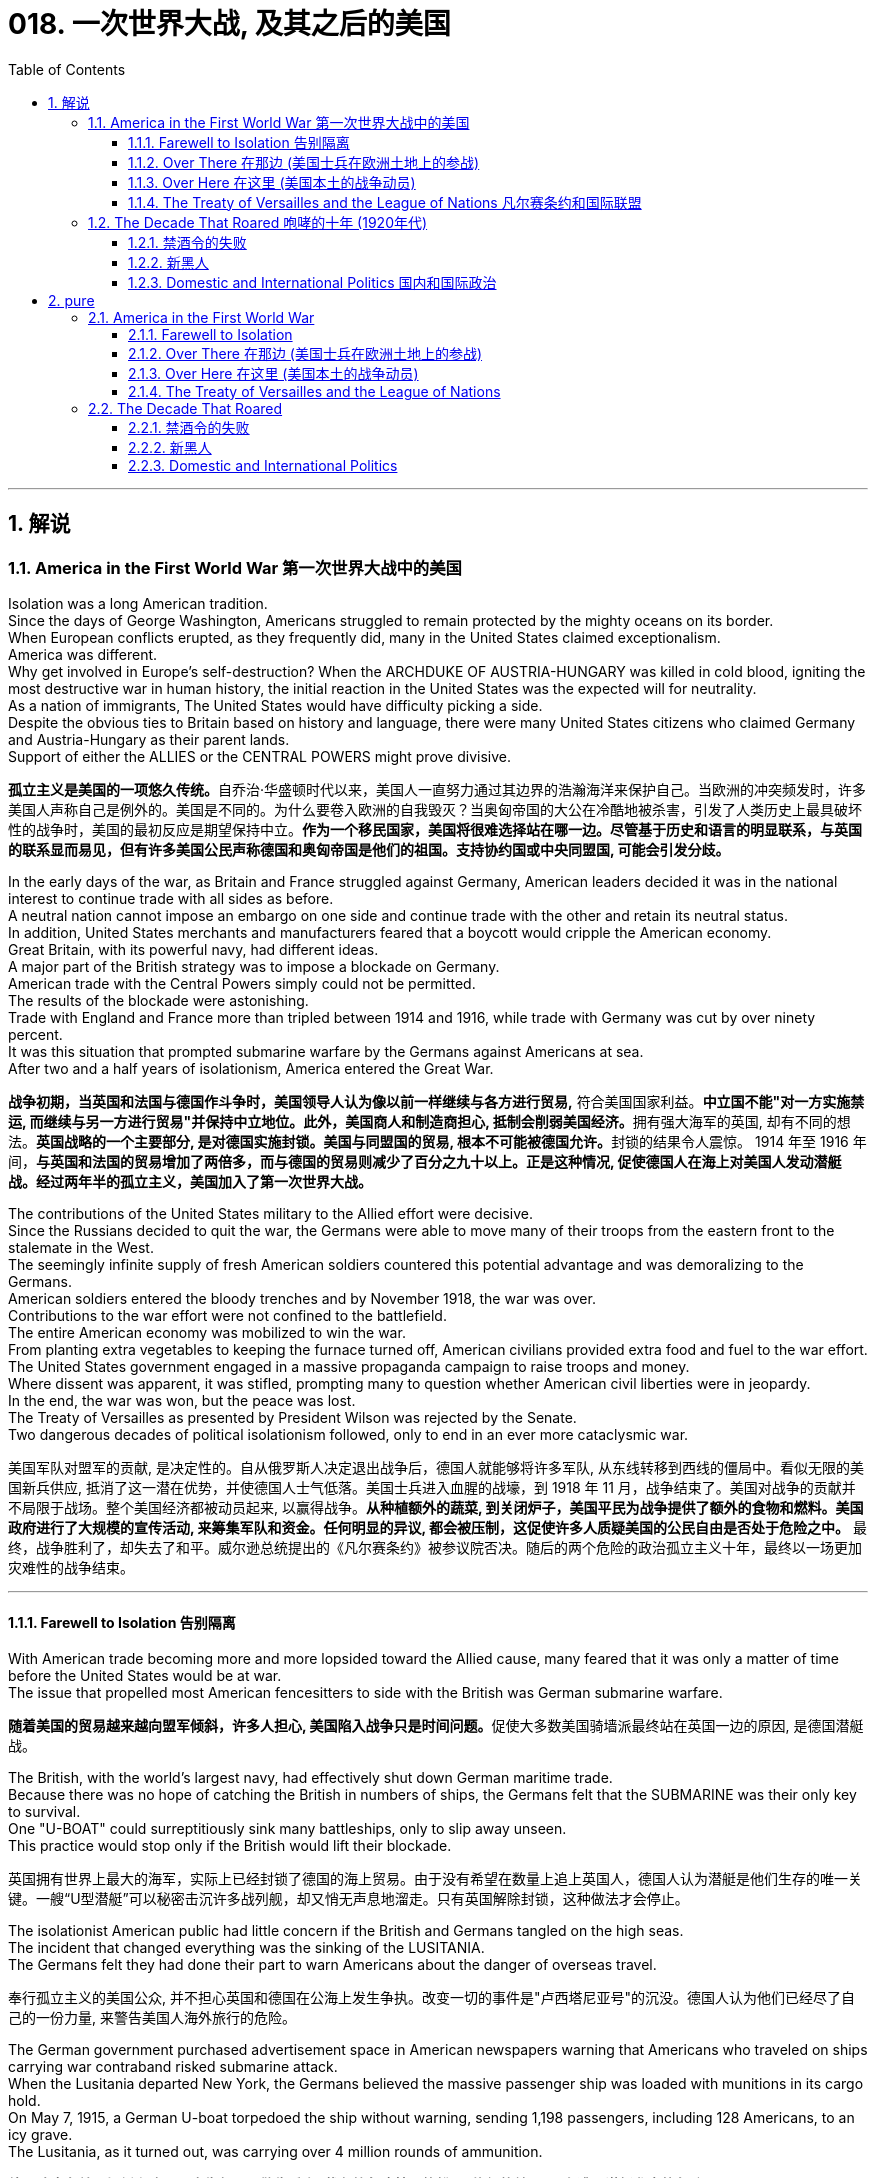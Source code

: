 
= 018. 一次世界大战, 及其之后的美国
:toc: left
:toclevels: 3
:sectnums:
:stylesheet: myAdocCss.css

'''

== 解说

=== America in the First World War 第一次世界大战中的美国


Isolation was a long American tradition. +
Since the days of George Washington, Americans struggled to remain protected by the mighty oceans on its border. +
When European conflicts erupted, as they frequently did, many in the United States claimed exceptionalism. +
America was different. +
Why get involved in Europe's self-destruction? When the ARCHDUKE OF AUSTRIA-HUNGARY was killed in cold blood, igniting the most destructive war in human history, the initial reaction in the United States was the expected will for neutrality. +
As a nation of immigrants, The United States would have difficulty picking a side. +
Despite the obvious ties to Britain based on history and language, there were many United States citizens who claimed Germany and Austria-Hungary as their parent lands. +
Support of either the ALLIES or the CENTRAL POWERS might prove divisive.

[.my2]
**孤立主义是美国的一项悠久传统。**自乔治·华盛顿时代以来，美国人一直努力通过其边界的浩瀚海洋来保护自己。当欧洲的冲突频发时，许多美国人声称自己是例外的。美国是不同的。为什么要卷入欧洲的自我毁灭？当奥匈帝国的大公在冷酷地被杀害，引发了人类历史上最具破坏性的战争时，美国的最初反应是期望保持中立。**作为一个移民国家，美国将很难选择站在哪一边。尽管基于历史和语言的明显联系，与英国的联系显而易见，但有许多美国公民声称德国和奥匈帝国是他们的祖国。支持协约国或中央同盟国, 可能会引发分歧。**

In the early days of the war, as Britain and France struggled against Germany, American leaders decided it was in the national interest to continue trade with all sides as before. +
A neutral nation cannot impose an embargo on one side and continue trade with the other and retain its neutral status. +
In addition, United States merchants and manufacturers feared that a boycott would cripple the American economy. +
Great Britain, with its powerful navy, had different ideas. +
A major part of the British strategy was to impose a blockade on Germany. +
American trade with the Central Powers simply could not be permitted. +
The results of the blockade were astonishing. +
Trade with England and France more than tripled between 1914 and 1916, while trade with Germany was cut by over ninety percent. +
It was this situation that prompted submarine warfare by the Germans against Americans at sea. +
After two and a half years of isolationism, America entered the Great War.

[.my2]
*战争初期，当英国和法国与德国作斗争时，美国领导人认为像以前一样继续与各方进行贸易,* 符合美国国家利益。**中立国​​不能"对一方实施禁运, 而继续与另一方进行贸易"并保持中立地位。此外，美国商人和制造商担心, 抵制会削弱美国经济。**拥有强大海军的英国, 却有不同的想法。**英国战略的一个主要部分, 是对德国实施封锁。****美国与同盟国的贸易, 根本不可能被德国允许。**封锁的结果令人震惊。 1914 年至 1916 年间，*与英国和法国的贸易增加了两倍多，而与德国的贸易则减少了百分之九十以上。正是这种情况, 促使德国人在海上对美国人发动潜艇战。经过两年半的孤立主义，美国加入了第一次世界大战。*


The contributions of the United States military to the Allied effort were decisive. +
Since the Russians decided to quit the war, the Germans were able to move many of their troops from the eastern front to the stalemate in the West. +
The seemingly infinite supply of fresh American soldiers countered this potential advantage and was demoralizing to the Germans. +
American soldiers entered the bloody trenches and by November 1918, the war was over. +
Contributions to the war effort were not confined to the battlefield. +
The entire American economy was mobilized to win the war. +
From planting extra vegetables to keeping the furnace turned off, American civilians provided extra food and fuel to the war effort. +
The United States government engaged in a massive propaganda campaign to raise troops and money. +
Where dissent was apparent, it was stifled, prompting many to question whether American civil liberties were in jeopardy. +
In the end, the war was won, but the peace was lost. +
The Treaty of Versailles as presented by President Wilson was rejected by the Senate. +
Two dangerous decades of political isolationism followed, only to end in an ever more cataclysmic war.

[.my2]
美国军队对盟军的贡献, 是决定性的。自从俄罗斯人决定退出战争后，德国人就能够将许多军队, 从东线转移到西线的僵局中。看似无限的美国新兵供应, 抵消了这一潜在优势，并使德国人士气低落。美国士兵进入血腥的战壕，到 1918 年 11 月，战争结束了。美国对战争的贡献并不局限于战场。整个美国经济都被动员起来, 以赢得战争。**从种植额外的蔬菜, 到关闭炉子，美国平民为战争提供了额外的食物和燃料。美国政府进行了大规模的宣传活动, 来筹集军队和资金。任何明显的异议, 都会被压制，这促使许多人质疑美国的公民自由是否处于危险之中。**  最终，战争胜利了，却失去了和平。威尔逊总统提出的《凡尔赛条约》被参议院否决。随后的两个危险的政治孤立主义十年，最终以一场更加灾难性的战争结束。


'''

==== Farewell to Isolation 告别隔离



With American trade becoming more and more lopsided toward the Allied cause, many feared that it was only a matter of time before the United States would be at war. +
The issue that propelled most American fencesitters to side with the British was German submarine warfare.

[.my2]
**随着美国的贸易越来越向盟军倾斜，许多人担心, 美国陷入战争只是时间问题。**促使大多数美国骑墙派最终站在英国一边的原因, 是德国潜艇战。

The British, with the world's largest navy, had effectively shut down German maritime trade. +
Because there was no hope of catching the British in numbers of ships, the Germans felt that the SUBMARINE was their only key to survival. +
One "U-BOAT" could surreptitiously sink many battleships, only to slip away unseen. +
This practice would stop only if the British would lift their blockade.

[.my2]
英国拥有世界上最大的海军，实际上已经封锁了德国的海上贸易。由于没有希望在数量上追上英国人，德国人认为潜艇是他们生存的唯一关键。一艘“U型潜艇”可以秘密击沉许多战列舰，却又悄无声息地溜走。只有英国解除封锁，这种做法才会停止。



The isolationist American public had little concern if the British and Germans tangled on the high seas. +
The incident that changed everything was the sinking of the LUSITANIA. +
The Germans felt they had done their part to warn Americans about the danger of overseas travel.

[.my2]
奉行孤立主义的美国公众, 并不担心英国和德国在公海上发生争执。改变一切的事件是"卢西塔尼亚号"的沉没。德国人认为他们已经尽了自己的一份力量, 来警告美国人海外旅行的危险。

The German government purchased advertisement space in American newspapers warning that Americans who traveled on ships carrying war contraband risked submarine attack. +
When the Lusitania departed New York, the Germans believed the massive passenger ship was loaded with munitions in its cargo hold. +
On May 7, 1915, a German U-boat torpedoed the ship without warning, sending 1,198 passengers, including 128 Americans, to an icy grave. +
The Lusitania, as it turned out, was carrying over 4 million rounds of ammunition.

[.my2]
**德国政府在美国报纸上购买了广告版面，警告乘坐"载有战争违禁品的船只"旅行的美国人, 有遭到潜艇袭击的危险。**当卢西塔尼亚号离开纽约时，德国人认为, 这艘巨大的客轮的货舱里装满了弹药。1915年5月7日，一艘德国潜艇在没有任何警告的情况下, 用鱼雷击沉了这艘船，导致1198名乘客(包括128名美国人)葬身冰冷的坟墓。事实证明，卢西塔尼亚号载有400多万发子弹。


The sinking of the British ship RMS Lusitania in 1915, helped move American public opinion away from neutrality. +
Nearly 1200 civilians lost their lives in the German torpedo attack, 10% of them American

[.my2]
1915 年英国皇家邮轮卢西塔尼亚号沉没，使美国公众舆论不再保持中立。近1200名平民在德国鱼雷袭击中丧生，其中10%是美国人

President Wilson was enraged. +
The British were breaking the rules, but the Germans were causing deaths.

[.my2]
威尔逊总统被激怒了。英国人违反了规则，但德国人却造成了死亡。

Wilson's Secretary of State, William Jennings Bryan, recommended a ban on American travel on any ships of nations at war. +
Wilson preferred a tougher line against the German Kaiser. +
He demanded an immediate end to submarine warfare, prompting Bryan to resign in protest. +
The Germans began a 2-year practice of pledging to cease submarine attacks, reneging on that pledge, and issuing it again under U.S. +
protest.

[.my2]
威尔逊的国务卿威廉·詹宁斯·布莱恩, 建议禁止美国乘坐任何交战国家的船只。威尔逊更倾向于对德国皇帝采取更强硬的路线。他要求立即停止潜艇战，促使布莱恩辞职以示抗议。德国人开始了为期两年的承诺停止潜艇攻击的做法，后来又违背了这一承诺，并在美国的抗议下再次发出这一承诺。

Wilson had other reasons for leaning toward the Allied side. +
He greatly admired the British government, and democracy in any form was preferable to German authoritarianism. +
The historical ties with Britain seemed to draw the United States closer to that side.

[.my2]
威尔逊选择倾向于盟军, 还有其他的原因。他非常钦佩英国政府，任何形式的"民主", 都比德国的"威权主义"更可取。与英国的历史联系, 似乎使美国更接近英国。

Many Americans felt a debt to France for their help in the American Revolution. +
Several hundred volunteers, appropriately named the LAFAYETTE ESCADRILLES, already volunteered to fight with the French in 1916. +
In November of that year, Wilson campaigned for re-election with a peace platform. +
"He kept us out of war," read his campaign signs, and Americans narrowly returned him to the White House. +
But peace was not to be.

[.my2]
许多美国人感到欠法国对美国革命的帮助。 1916 年，数百名志愿者（被恰当地称为“拉斐特救兵团”）自愿加入法国人的战斗。当年 11 月，威尔逊以和平纲领竞选连任。他的竞选标语上写着“他让我们远离战争”，美国人险些让他重返白宫。但和平并没有实现。



In February 1917, citing the unbalanced U.S. +
trade with the Allies, Germany announced a policy of unrestricted submarine warfare. +
All vessels spotted in the war zone would be sunk immediately and without warning. +
Wilson responded by severing diplomatic relations with the German government.

[.my2]
1917年2月，德国以"美国与盟国的贸易不平衡"为由，宣布了无限制"潜艇战"政策。所有在战区发现的船只, 都将在没有任何警告的情况下, 立即被击沉。威尔逊的回应是, 断绝与德国政府的外交关系。

Later that month, British intelligence intercepted the notorious ZIMMERMANN TELEGRAM. +
The German foreign minister sent a message courting support from Mexico in the event the United States should enter the war. +
Zimmermann promised Mexico a return of Texas, New Mexico, and Arizona — territories it had lost in 1848.

[.my2]
当月晚些时候，英国情报部门截获了臭名昭著的"齐默曼电报"。德国外交部长发出信息，寻求墨西哥在美国参战时提供支持。齐默尔曼向墨西哥承诺, 归还德克萨斯州、新墨西哥州, 和亚利桑那州 ——墨西哥在 1848 年失去的领土。


[.my1]
.案例
====
.齐默尔曼电报
德国建议, 墨西哥可以与德国结成对抗美国的军事联盟. +
内容是:

- 我们计划于2月1日开始实施"无限制潜艇战"(不予以警告, 就攻击商船)。与此同时，我们将竭力使美国保持中立。
- 如计划失败，我们建议在下列基础上同墨西哥结盟：我们将会向贵国提供大量资金援助：**墨西哥也会重新收复在新墨西哥州、得克萨斯州，和亚利桑那州失去的国土。**建议书的细节将由你们草拟。
- 请务必于得知将会与美国开战时（把此计划）以最高机密告知贵国总统，并鼓励他邀请日本立刻参与此计划；同时为我们与日本的谈判进行斡旋。
- 请转告贵总统，我们强大的潜水艇队的参与, 将可能逼使英国在几个月内求和。

最后，墨国认为联盟计划不可行。因为：

- 试图收复失去的国土, 一定会令墨国与军事上更加强大的美国开战。
- *无论德国是否真的会有那么慷慨，它的财政支持仍然将会几乎一文不值，因为墨国没有可能使用那些财政支持, 去获取武器和其它军事装备。美国拥有全美洲唯一具有规模的武器制造商，而且英国皇家海军, 长期控制跨大西洋航线，令德国无从提供些足供墨国收复失土的武器和军事设备。*
- 即使墨国成功收复失地，容纳或安抚当地的英语人口, 将会是一个严苛且困难的考验。

齐默尔曼电报的曝光, 促使同年4月6日美国向德国的宣战。

image:/img/081.jpg[,30%]

====


War Declared on Germany

[.my2]
对德国宣战

A tempest of outrage followed. +
More and more Americans began to label Germany as the true villain in the war. +
When German subs sank several American commercial ships in March, Wilson had an even stronger hand to play. +
On April 2, 1917, he addressed the Congress, citing a long list of grievances against Germany. +
Four days later, by a wide margin in each house, Congress declared war on Germany, and the U.S. +
was plunged into the bloodiest battle in history.

[.my2]
随之而来的是一阵愤怒的暴风雨。越来越多的美国人开始将德国视为战争中真正的恶棍。当德国潜艇三月份击沉几艘美国商船时，威尔逊的表现更加出色。 1917 年 4 月 2 日，他在国会发表讲话，列举了一长串对德国的不满。四天后，国会以参众两院的巨大优势对德国宣战，美国陷入了历史上最血腥的战斗。

Still, the debate lived on. +
Two Senators and fifty Representatives voted against the war resolution, including the first female ever to sit in Congress, JEANNETTE RANKIN of Montana. +
Although a clear majority of Americans now supported the war effort, there were large segments of the populace who still needed convincing.

[.my2]
尽管如此，争论仍在继续。两名参议员和五十名众议员投票反对这项战争决议，其中包括第一位进入国会的女性蒙大拿州的珍妮特·兰金。尽管现在绝大多数美国人支持战争努力，但仍有很大一部分民众需要说服。

'''

==== Over There 在那边 (美国士兵在欧洲土地上的参战)


United States Army

[.my2]
美国陆军


The United States was developing a nasty pattern of entering major conflicts woefully unprepared.

[.my2]
美国正在形成一种"在毫无准备的情况下, 卷入重大冲突"的恶劣模式。

When Congress declared war in April 1917, the army had enough bullets for only two days of fighting. +
The army was small in numbers at only 200,000 soldiers. +
Two-fifths of these men were members of the NATIONAL GUARD, which had only recently been federalized. +
The type of warfare currently plaguing Europe was unlike any the world had ever seen.

[.my2]
1917 年 4 月国会宣战时，军队的子弹只够打两天的仗。军队人数很少，只有二十万士兵。其中五分之二的人是国民警卫队的成员，该部队最近才被联邦化。目前困扰欧洲的战争类型, 是世界上前所未见的。

The Western front, which ran through Belgium and France, was a virtual stalemate since the early years of the war. +
A system of trenches had been dug by each side. +
Machine-gun nests, barbed wire, and mines blocked the opposing side from capturing the enemy trench. +
Artillery shells, mortars, flamethrowers, and poison gas were employed to no avail.

[.my2]
自战争初期以来，横跨比利时和法国的西线, 几乎陷入僵局。双方都挖了一系列战壕。机枪掩体、铁丝网和地雷, 阻止了对方占领敌方战壕。使用炮弹、迫击炮、火焰喷射器和毒气, 都无济于事。

The defensive technology was simply better than the offensive technology. +
Even if an enemy trench was captured, the enemy would simply retreat into another dug fifty yards behind. +
Each side would repeatedly send their soldiers "over the top" of the trenches into the no man's land of almost certain death with very little territorial gain. +
Now young American men would be sent to these killing fields.

[.my2]
"防守技术"简直比"进攻技术"要好。即使敌人占领了一条战壕，敌人也会简单地撤退到"后面五十码处挖的另一条战壕"中。双方都会反复派遣士兵“越过战壕”, 进入几乎必死无疑的无人区，而几乎没有获得任何领土。现在，年轻的美国男子, 将被送往这些杀戮场。


The first problem was raising the necessary number of troops. +
Recruitment was of course the preferred method, but the needed numbers could not be reached simply with volunteers. +
Conscription was unavoidable, and Congress passed the SELECTIVE SERVICE ACT in May 1917.

[.my2]
第一个问题是, 筹集必要的军队数量。招募当然是首选方法，但仅仅靠志愿者并不能达到所需的数量。征兵是不可避免的，国会于 1917 年 5 月通过了《兵役法》。

All males between the ages of 21 and 30 were required to register for military service. +
The last time a DRAFT had been used resulted in great rioting because of the ability of the wealthy to purchase exemptions. +
This time, the draft was conducted by random lottery.

[.my2]
**所有21岁至30岁的男性, 都必须登记服兵役。上次使用草案时，由于富人有能力购买豁免，导致了巨大的骚乱。此次征选, 采取"随机抽签"的方式进行。**

By the end of the war, over four and a half million American men, and 11,000 American women, served in the armed forces. +
400,000 African Americans were called to active duty. +
In all, two million Americans fought in the French TRENCHES.

[.my2]
*到战争结束时，超过 450 万美国男性, 和 11,000 名美国女性, 在武装部队服役。* 40 万非裔美国人被征召入伍。*总共有两百万美国人在法国战壕中作战。*

The first military measures adopted by the United States were on the seas. +
Joint Anglo-American operations were highly successful at stopping the dreaded submarine. +
Following the thinking that there is greater strength in numbers, the U.S. +
and Britain developed an elaborate convoy system to protect vulnerable ships. +
In addition, mines were placed in many areas formerly dominated by German U-boats. +
The campaign was so effective that not a single American soldier was lost on the high seas in transit to the Western front.

[.my2]
美国采取的第一个军事措施, 是在海上。英美联合行动, 非常成功地阻止了可怕的潜艇。遵循“人多力量大”的理念，美国和英国开发了一套复杂的护航系统, 来保护脆弱的船只。此外，在许多以前由德国潜艇控制的地区, 还布设了水雷。这次战役非常有效，以至于在前往西部前线的公海上, 没有损失任何一名美国士兵。

The AMERICAN EXPEDITIONARY FORCE began arriving in France in June 1917, but the original numbers were quite small. +
Time was necessary to inflate the ranks of the United States Army and to provide at least a rudimentary training program. +
The timing was critical.

[.my2]
美国远征军于 1917 年 6 月开始抵达法国，但最初的人数相当少。扩充美国陆军的队伍, 并提供至少一个基本的训练计划, 是必要的。时机非常关键。

When the Bolsheviks took over Russia in 1917 in a domestic revolution, Germany signed a peace treaty with the new government. +
The Germans could now afford to transfer many of their soldiers fighting in the East to the deadlocked Western front. +
Were it not for the fresh supply of incoming American troops, the war might have followed a very different path.

[.my2]
1917 年，布尔什维克在一场国内革命中夺取了俄国政权，德国与俄国新政府签署了和平条约。于是, 德国人现在就有能力将许多在东线作战的士兵, 转移到陷入僵局的西线中去。因此, 如果没有美国军队的新补给，战争可能会走上一条截然不同结果的道路上去。

The addition of the United States to the Allied effort was as elevating to the Allied morale as it was devastating to the German will. +
Refusing to submit to the overall Allied commander, GENERAL JOHN PERSHING retained independent American control over the U.S. +
troops.

[.my2]
美国加入盟军的努力，既鼓舞了盟军的士气，也摧毁了德国的意志。约翰·潘兴将军拒绝服从盟军总司令，保留了美国对美军的独立控制权。

Paris: Ooh, La La

[.my2]
巴黎：哦，啦啦

The new soldiers began arriving in great numbers in early 1918. +
The "DOUGHBOYS," as they were labeled by the French were green indeed. +
Many fell prey to the trappings of Paris nightlife while awaiting transfer to the front. +
An estimated fifteen percent of American troops in France contracted venereal disease from Parisian prostitutes, costing millions of dollars in treatment.

[.my2]
1918年初，大批新兵开始抵达。法国人给它们贴上的“DOUGHBOYS”标签确实是绿色的。许多人在等待被调往前线的时候被巴黎的夜生活所吸引。据估计，15%的驻法国美军从巴黎妓女那里感染了性病，治疗费用高达数百万美元。

[.my1]
.案例
====
.Doughboys 是第一次世界大战后期, 参加美国远征军的绰号。
====

The African American soldiers noted that their treatment by the French soldiers was better than their treatment by their white counterparts in the American army. +
Although the German army dropped tempting leaflets on the African American troops promising a less-racist society if the Germans would win, none took the offer seriously.

[.my2]
非洲裔美国士兵注意到，法国士兵对他们的待遇比美国白人士兵对他们的待遇要好。*尽管德国军队向非裔美国军队投放了诱人的传单，承诺如果德国获胜，将建立一个更少种族主义的社会，但没有人认真对待这一提议。*



on November 11, 1918, the German government agreed to an armistice. +
The war was over. +
Over 14 million soldiers and civilians perished in the so-called GREAT WAR, including 112,000 Americans. +
Countless more were wounded.

[.my2]
1918 年 11 月 11 日，德国政府同意停战。战争结束了。超过 1,400 万士兵和平民, 在所谓的“伟大战争”中丧生，其中包括 112,000 名美国人。还有无数人受伤。

The bitterness that swept Europe and America would prevent the securing of a just peace, imperiling the next generation as well.

[.my2]
席卷欧洲和美国的痛苦将阻碍公正和平的实现，并危及下一代。

'''

==== Over Here 在这里 (美国本土的战争动员)

"I Want You" Poster
Library of Congress 国会图书馆
Originally designed as a magazine cover, James Montgomery Flagg's image of Uncle Sam soon became the "most famous poster in the world," with 4 million copies printed in 1917 alone.

[.my2]
詹姆斯·蒙哥马利·弗拉格的山姆大叔形象最初被设计为杂志封面，很快就成为“世界上最著名的海报”，仅 1917 年就印刷了 400 万份。

[.my1]
.案例
====
image:/img/Uncle Sam.jpg[,15%]

====


The First World War was a total war. +
In previous wars, the civilian population tried to steer clear of the war effort. +
Surely expectations were placed on civilians for food and clothing, and of course, since the 19th century, troops were conscripted from the general population. +
But modern communication and warfare required an all-out effort from the entire population. +
New weapons technology required excess fuel and industrial capacity. +
The economic costs of 20th century warfare dwarfed earlier wars, therefore extensive revenue raising was essential. +
Without the support of the whole population, failure was certain. +
Governments used every new communications technology imaginable to spread pro-war propaganda. +
American efforts geared to winning World War I amounted to nothing less than a national machine.

[.my2]
第一次世界大战是一场全面战争。在之前的战争中，平民通常试图远离战争努力。当然，对平民有关食物和衣物的期望是存在的，而自19世纪以来，也一直有从普通人口中征召军队。但现代通讯和战争要求整个人口进行全力以赴的努力。新的武器技术, 需要大量燃料和工业产能。20世纪战争的经济成本, 超过了之前的战争，因此必须进行大规模的财政筹集。没有全体人民的支持，失败是确定的。政府利用了一切可想象的新通讯技术, 来传播亲战宣传。美国为赢得第一次世界大战所做的努力, 可以说是一台国家机器的运转。

Rallying the Country

[.my2]
团结国家

Once Congress declared war, President Wilson quickly created the COMMITTEE ON PUBLIC INFORMATION under the direction of GEORGE CREEL. +
Creel used every possible medium imaginable to raise American consciousness. +
Creel organized rallies and parades. +
He commissioned GEORGE M. +
COHAN to write patriotic songs intended to stoke the fires of American nationalism. +
Indeed, "OVER THERE" became an overnight standard. +
JAMES MONTGOMERY FLAGG illustrated dozens of posters urging Americans to do everything from preserving coal to enlisting in the service. +
Flagg depicted a serious UNCLE SAM staring at young American men declaring "I Want You for the U.S. +
Army." His powerful images were hard to resist. +
An army of "FOUR-MINUTE MEN" swept the nation making short, but poignant, powerful speeches. +
Films and plays added to the fervor. +
The CREEL COMMITTEE effectively raised national spirit and engaged millions of Americans in the business of winning the war.

[.my2]
国会宣战后，威尔逊总统迅速在乔治·克里尔的指导下, 成立了公共信息委员会。克里尔使用了一切可以想象到的媒介, 来提高美国人的意识。克里尔组织集会和游行。他委托乔治·M·科汉创作爱国歌曲，旨在点燃美国民族主义之火。事实上，“OVER THERE”一夜之间成为标准。詹姆斯·蒙哥马利·弗拉格绘制了数十张海报，敦促美国人采取一切行动，从节约煤炭到参军。弗拉格描绘了一位严肃的山姆大叔盯着年轻的美国男子宣称“我希望你加入美国陆军”。他的强大形象令人难以抗拒。一支“四分钟男人”大军横扫全国，发表简短但深刻、有力的演讲。电影和戏剧增添了热情。克里尔委员会有效地提升了民族精神，让数百万美国人参与到赢得战争的事业中。


Dealing With Dissenters

[.my2]
处理异议者

Still there were dissenters. +
The American Socialist Party condemned the war effort. +
Irish-Americans often displayed contempt for the British ally. +
Millions of immigrants from Germany and Austria-Hungary were forced to support initiatives that could destroy their homelands. +
But this dissent was rather small. +
Nevertheless, the government stifled wartime opposition by law with the passing of the ESPIONAGE AND SEDITION ACTS OF 1917. +
Anyone found guilty of criticizing the government war policy or hindering wartime directives could be sent to jail. +
Many cried that this was a flagrant violation of precious civil liberties, including the right to free speech. +
The Supreme Court handed down a landmark decision on this issue in the SCHENCK V. +
UNITED STATES verdict. +
The majority court opinion ruled that should an individual's free speech present a "clear and present danger" to others, the government could impose restrictions or penalties. +
Schenck was arrested for sabotaging the draft. +
The Court ruled that his behavior endangered thousands of American lives and upheld his jail sentence. +
Socialist Party leader Eugene V. +
Debs was imprisoned and ran for President from his jail cell in 1920. +
He polled nearly a million votes.

[.my2]
但仍然有反对者。美国"社会党"谴责战争努力。爱尔兰裔美国人, 经常表现出对英国盟友的蔑视。**来自德国和奥匈帝国的数百万移民, 被迫支持可能摧毁他们家园的倡议。**但这种异议相当小。然而，**随着 1917 年《间谍和煽动叛乱法》的通过，政府通过法律, 压制了战时反对派。任何因批评政府战争政策, 或阻碍战时指令, 而被判有罪的人, 都可能被送进监狱。许多人呼吁这是对宝贵的公民自由的公然侵犯，包括言论自由权。**最高法院在申克诉美国案的判决中, 就此问题做出了具有里程碑意义的裁决。**多数法院的意见裁定，如果个人的言论自由, 对其他人构成“明显且现实的危险”，政府可以施加限制或处罚。**申克因"破坏征兵"而被捕。法院裁定他的行为危及数千名美国人的生命，并维持对他的监禁判决。 1920 年，社会党领袖尤金·V·德布斯 (Eugene V. +
Debs) 入狱，并在牢房中竞选总统。他投票了近百万张选票。


There was a sinister side to the war hysteria. +
Many Americans could not discern between enemies abroad and enemies at home. +
German-Americans became targets for countless HATE CRIMES.

[.my2]
战争歇斯底里, 也有险恶的一面。**许多美国人无法区分国外的敌人和国内的敌人。"德裔美国人"成为无数仇恨犯罪的目标。**


Once support for the war was in full swing, the population was mobilized to produce war materiel. +
In 1917, the WAR INDUSTRIES BOARD was established to coordinate production of munitions and supplies. +
The board was empowered to allocate raw materials and determine what products would be given high priority. +
Women shifted jobs from domestic service to heavy industry to compensate for the labor shortage owing to military service. +
African Americans flocked northward in greater and greater numbers in the hope of winning industry jobs. +
Herbert Hoover was appointed to head the FOOD ADMINISTRATION. +
Shortages of food in the Allied countries had led to shortages and rationing all across Western Europe. +
Hoover decided upon a plan that would raise the necessary foodstuffs by voluntary means. +
Americans were encouraged to participate in "MEATLESS MONDAYS" and "WHEATLESS WEDNESDAYS." Additional food could be raised by planting "VICTORY GARDENS" in small backyard patches or even in window boxes on fire escapes. +
President Wilson showed his support by allowing a flock of sheep to graze on the White House lawn. +
Similar measures were employed by the Fuel Administration. +
The government also adopted DAYLIGHT SAVINGS TIME to conserve energy.

[.my2]
一旦对战争的支持全面展开，人们就被动员起来生产战争物资。 1917 年，"战争工业委员会"成立，负责协调军火和物资的生产。董事会有权分配原材料, 并确定哪些产品将被优先考虑。**妇女将工作从"家政服务"转向"重工业"，以弥补"服兵役"造成的劳动力短缺。**越来越多的非裔美国人涌向北方，希望赢得工业就业机会。赫伯特·胡佛被任命为"食品管理局"局长。**同盟国的粮食短缺, 导致整个西欧都出现短缺和配给。**胡佛决定制定一项计划，通过自愿方式种植必要的粮食。美国人被鼓励参加“无肉星期一”和“无小麦星期三”。可以通过在后院的小块土地上种植“胜利花园”，甚至在防火梯的窗框里种植“胜利花园”, 来筹集额外的食物。威尔逊总统允许一群羊在白宫草坪上吃草，以表示支持。"燃料管理局"也采取了类似的措施。政府还采用"夏令时"来节约能源。

World War I was the most expensive endeavor by the United States up to that point in history. +
The total cost to the American public amounted to over $110 billion. +
Five successful LIBERTY BOND DRIVES raised about two-thirds of that sum. +
Of course, bonds are loans to be paid by future generations. +
The first INCOME TAX under the Sixteenth Amendment was levied. +
The tax rate at the top level was 70%. +
All in all, great sacrifices were made on behalf of the United States people in their venture to make the world safe for democracy.

[.my2]
**第一次世界大战, 是美国迄今为止最昂贵的战争。美国公众的总损失超过 1100 亿美元。五次成功的“自由债券驱动”筹集了大约三分之二的资金。当然，债券是留给子孙后代偿还的贷款。根据第十六修正案. +
征收第一笔"所得税"。**最高层的税率为70%。总而言之，美国人民在为民主世界创造安全的事业中, 做出了巨大牺牲。

[.my1]
.案例
====
.Sixteenth Amendment to the United States Constitution 美国宪法第十六修正案
允许美国国会, 在未按各州比例分配, 或考虑人口普查数据的情况下, 直接征收所得税。于1913年2月3日获得了足够数量的州批准数而通过。

修正案内容:  +
The Congress shall have power to lay and collect taxes on incomes, from whatever source derived, without apportionment among the several States, and without regard to any census or enumeration. +
+
国会有权对任何来源的收入, 规定和征收所得税，无须在各州"按比例进行分配"，也无须"考虑任何人口普查或人口统计".
====


'''


==== The Treaty of Versailles and the League of Nations 凡尔赛条约和国际联盟



As the war drew to a close, Woodrow Wilson set forth his plan for a "JUST PEACE." Wilson believed that fundamental flaws in international relations created an unhealthy climate that led inexorably to the World War. +
His FOURTEEN POINTS outlined his vision for a safer world. +
Wilson called for an end to secret diplomacy, a reduction of armaments, and freedom of the seas. +
He claimed that reductions to trade barriers, fair adjustment of colonies, and respect for national self-determination would reduce economic and nationalist sentiments that lead to war. +
Finally, Wilson proposed an international organization comprising representatives of all the world's nations that would serve as a forum against allowing any conflict to escalate. +
Unfortunately, Wilson could not impose his world view on the victorious Allied Powers. +
When they met in Paris to hammer out the terms of the peace, the European leaders had other ideas.

[.my2]
战争接近尾声时，伍德罗·威尔逊提出了他的“正义和平”计划。**威尔逊认为，国际关系的根本缺陷, 造成了不健康的气氛，最终导致了世界大战。他的“十四点”, 概述了他对一个更安全的世界的愿景。威尔逊呼吁结束秘密外交、削减军备, 和海洋自由化。他声称，减少贸易壁垒、公平调整殖民地, 以及尊重"民族自决", 将减少导致战争的经济和民族主义情绪。**最后，**威尔逊提议成立一个由世界各国代表组成的国际组织，作为反对任何冲突升级的论坛。**不幸的是，威尔逊无法将他的世界观, 强加给获胜的协约国。当欧洲领导人在巴黎开会敲定和平条款时，他们却有不同的想法。



[.my1]
.案例
====
.Thomas Woodrow Wilson 伍德罗·威尔逊

image:/img/Thomas Woodrow Wilson.jpg[,30%]

美国第28任总统 (1856年12月28日—1924年2月3日)，他的主张被后人称为"威尔逊主义"。

在战争的最后阶段，他发表"十四点和平原则"，从中阐述他所认为的能够避免世界再遭战火的新世界秩序。1919年赴巴黎筹建"国际联盟"以及拟定"凡尔赛条约"，并尤其关注自战败帝国中建立新国家的问题。

在与共和党控制的参议院围绕美国加入国联一事而进行激烈斗争时，因中风而昏倒。由于拒绝妥协，威尔逊最终未能使加入国联案在"参院"通过。尽管没有美国的加入，"国联"还是于1920年成立。

*威尔逊所秉持的国际主义，也被后人称为“威尔逊主义”，主张美国登上世界舞台来为民主而战斗，支持众小民族（如波兰）建立民族国家。这成为以后美国外交政策中一个颇有争议的理念，为理想主义者所效仿，却为现实主义者所排斥。*

十四点和平原则的要点：

- 无秘密外交。
- 航海自由。
- 消除国际贸易障碍。
- 限制军备。
- 平等对待殖民地人民。
- 奥匈帝国等的"民族自决"。
- 成立国际联盟以维持世界和平。


"十四点和平原则"具有开创性，它首次否认了大国之间扩张军力的合理性，并对"由国家之间的军事扩张而造成的不信任"进行了强烈的抨击。这对于当时富有侵略性的世界格局影响巨大；

同时，其学说对后世也产生了的重要的影响，*"联合国"实质上就是以威尔逊倡导的"国际联盟"为蓝本建立起来的。*

如果国家之间的联合与合作, 是建立在"利"益的基础上，*而"利益的摩擦"并没有一个组织通过一定的手段（包括经济的和政治的）来约束，那么"国际法"也就无法真正得到贯彻* -- 即国际社会仍然会处于"无政府状态"——国家之间必然会因产生不信任而导致分歧，**而此时的国际组织没有足够的力量去压制这种分歧，**这样的国际组织必然会产生分裂。

十四点和平原则难以达成，悬而未决的问题依旧存在，埋下了"第二次世界大战"爆发的导火线.

====

The Paris Peace Conference

[.my2]
巴黎和会

Most of the decisions made at the PARIS PEACE CONFERENCE were made by the BIG FOUR, consisting of President Wilson, DAVID LLOYD GEORGE of Great Britain, GEORGES CLEMENCEAU of France, and VITTORIO ORLANDO of Italy. +
The European leaders were not interested in a just peace. +
They were interested in retribution. +
Over Wilson's protests, they ignored the Fourteen Points one by one. +
Germany was to admit guilt for the war and pay unlimited reparations. +
The German military was reduced to a domestic police force and its territory was truncated to benefit the new nations of Eastern Europe. +
The territories of ALSACE AND LORRAINE were restored to France. +
German colonies were handed in trusteeship to the victorious Allies. +
No provisions were made to end secret diplomacy or preserve freedom of the seas. +
Wilson did gain approval for his proposal for a LEAGUE OF NATIONS. +
Dismayed by the overall results, but hopeful that a strong League could prevent future wars, he returned to present the TREATY OF VERSAILLES to the Senate.

[.my2]
**巴黎和平会议上, 做出的大部分决定, 都是由四巨头做出的，**即威尔逊总统、英国的戴维·劳埃德·乔治, 法国的乔治·克列孟梭, 和意大利的维托里奥·奥兰多。**欧洲领导人对公正的和平不感兴趣。他们对报复感兴趣。他们不顾威尔逊的抗议，一一无视十四点。**德国承认对战争有罪, 并支付无限的赔款。德国军队被缩减为国内警察部队，其领土也被缩减以让东欧新国家受益。阿尔萨斯和洛林的领土, 归还法国。**德国殖民地, 被交给胜利的同盟国托管。没有制定结束"秘密外交"或"维护海洋自由"的条款。威尔逊的"国际联盟"提案确实获得了批准。他对总体结果感到沮丧** ，但希望强大的联盟能够防止未来的战争，他返回美国, 并向参议院提交了《凡尔赛条约》。

Defeating the League of Nations

[.my2]
击败国际联盟

Unfortunately for Wilson, he was met with stiff opposition. +
The Republican leader of the Senate, HENRY CABOT LODGE, was very suspicious of Wilson and his treaty. +
ARTICLE X OF THE LEAGUE OF NATIONS required the United States to respect the territorial integrity of member states. +
Although there was no requirement compelling an American declaration of war, the United States might be bound to impose an economic embargo or to sever diplomatic relations. +
Lodge viewed the League as a supranational government that would limit the power of the American government from determining its own affairs. +
Others believed the League was the sort of entangling alliance the United States had avoided since GEORGE WASHINGTON'S FAREWELL ADDRESS. +
Lodge sabotaged the League covenant by declaring the United States exempt from Article X. +
He attached reservations, or amendments, to the treaty to this effect. +
Wilson, bedridden from a debilitating stroke, was unable to accept these changes. +
He asked Senate Democrats to vote against the Treaty of Versailles unless the Lodge reservations were dropped. +
Neither side budged, and the treaty went down to defeat.

[.my2]
**不幸的是，对于威尔逊来说，他遭到了强烈的反对。**参议院共和党领袖亨利·卡博特·洛奇, 对威尔逊和他的条约, 非常怀疑。国际联盟第十条要求, 美国尊重成员国的领土完整。尽管没有强制美国宣战的要求，但美国可能必须实施"经济禁运"或"断绝外交关系"。**洛奇认为, 联盟是一个超国家政府，它将限制美国政府决定其自身事务的权力。**其他人则认为，自乔治·华盛顿的告别演说以来，美国一直在避免建立"国联"这种纠缠不清的联盟。洛奇宣布美国不受第十条约束，从而破坏了"国联"盟约。他为此对条约提出了保留或修正案。威尔逊因中风卧床不起，无法接受这些变化。他要求"参议院"民主党人投票反对《凡尔赛条约》，除非洛奇的保留被放弃。双方都没有让步，条约最终宣告失败。

Why did the United States fail to ratify the Versailles Treaty and join the League of Nations? Personal enmity between Wilson and Lodge played a part. +
Wilson might have prudently invited a prominent Republican to accompany him to Paris to help ensure its later passage. +
Wilson's fading health eliminated the possibility of making a strong personal appeal on behalf of the treaty. +
Ethnic groups in the United States helped its defeat. +
German Americans felt their fatherland was being treated too harshly. +
Italian Americans felt more territory should have been awarded to Italy. +
Irish Americans criticized the treaty for failing to address the issue of Irish independence. +
Diehard American isolationists worried about a permanent global involvement. +
The stubborness of President Wilson led him to ask his own party to scuttle the treaty. +
The final results of all these factors had mammoth longterm consequences. +
Without the involvement of the world's newest superpower, the League of Nations was doomed to failure. +
Over the next two decades, the United States would sit on the sidelines as the unjust Treaty of Versailles and the ineffective League of Nations would set the stage for an even bloodier, more devastating clash.

[.my2]
美国为何未能批准《凡尔赛条约》, 并加入国际联盟？威尔逊和洛奇之间的个人恩怨, 起了一定作用。威尔逊可能会谨慎地邀请一位著名的共和党人, 陪同他前往巴黎，以帮助确保该法案随后获得通过。威尔逊的健康状况日益恶化，使他不可能代表条约提出强烈的个人呼吁。美国的少数民族群体, 也助力了其失败。德裔美国人认为, 他们的祖国受到了过于严厉的对待。意大利裔美国人认为, 应该将更多领土授予意大利。爱尔兰裔美国人, 批评该条约未能解决爱尔兰独立问题。顽固的美国孤立主义者, 担心永久被卷入全球。威尔逊总统的固执, 导致他要求自己的政党破坏该条约。所有这些因素的最终结果, 产生了巨大的长期影响。**如果没有世界最新超级大国的参与，国际联盟注定会失败。在接下来的二十年里，美国将袖手旁观，因为不公正的凡尔赛条约, 和无效的国际联盟, 将为一场更血腥、更具破坏性的冲突的发生, 奠定下了基础。(如同 联合国对中国没有控制力, 只会导致中国未来对台湾的吞并.)**

'''

=== The Decade That Roared  咆哮的十年 (1920年代)

The 1920s saw the culmination of fifty years of rapid American industrialization. +
The standard of living increased as the economy grew stronger and stronger. +
The results were spectacular. +
The America of 1929 was vastly different from the America of 1919.

[.my2]
20 年代, 是美国五十年快速工业化的顶峰。随着经济的日益强大，生活水平也随之提高。结果非常惊人。 1929 年的美国与 1919 年的美国截然不同。

Perhaps no invention affected American everyday life in the 20th century more than the automobile.

[.my2]
也许没有什么发明比汽车对 20 世纪美国人的日常生活影响更大。(<硫磺岛家书>的电影中, 栗林忠道 就提到他在美国对美国汽车印象深刻)

Although the technology for the AUTOMOBILE existed in the 19th century, it took HENRY FORD to make the useful gadget accessible to the American public.

[.my2]
尽管汽车技术早在 19 世纪就已经存在，但直到亨利·福特才让美国公众能够接触到这种有用的小工具。


==== 禁酒令的失败

When the states ratified the EIGHTEENTH AMENDMENT in 1919, the manufacture, sale, and transportation of alcoholic beverages was outlawed. +
Yet for all its promise, prohibition was repealed fourteen years later, after being deemed a dismal failure.

[.my2]
1919 年，各州批准第十八修正案后，酒精饮料的制造、销售和运输被宣布为非法。然而，尽管禁令有诸多承诺，但十四年后，禁令在被视为惨败后被废除。


Disadvantages to Prohibition

[.my2]
禁酒带来的缺点


While the number of drinkers may have decreased, the strength of the beverages increased. +
People drank as much as they could as fast as they could to avoid detection. +
Because alcoholic production was illegal, there could be no regulation. +
Desperate individuals and heartless profiteers distilled anything imaginable, often with disastrous results. +
Some alcohol sold on the black market caused nerve damage, blindness, and even death.

[.my2]
虽然饮酒者的数量可能减少了，但饮料的浓度却增加了。人们尽可能快地喝尽可能多的酒以避免被发现。由于酒精生产是非法的，因此无法进行监管。绝望的个人和无情的奸商会提炼出任何可以想象到的东西，往往会带来灾难性的结果。黑市上出售的一些酒精会导致神经损伤、失明，甚至死亡。



The Eighteenth Amendment was different from all previous changes to the Constitution. +
It was the first experiment at social engineering. +
Critics pointed out that it was the only amendment to date that restricted rather than increased individual rights. +
Civil liberties advocates considered prohibition an abomination. +
In the end, economics doomed prohibition. +
The costs of ineffectively policing the nation were simply too high. +
At the deepest point of the Great Depression, government officials finally ratified the TWENTY-FIRST AMENDMENT, repealing the practice once and for all.

[.my2]
第十八修正案不同于以往所有的宪法修改。这是社会工程学的第一个实验。批评者指出，这是迄今为止唯一"限制而不是增加个人权利"的修正案。公民自由倡导者认为, 禁令是令人憎恶的。最终，经济学注定了禁令的失败。国家治安不力的代价实在太高了。在大萧条最严重的时候，政府官员最终批准了第二十一条修正案，一劳永逸地废除了这种做法。

[.my1]
.案例
====
.Eighteenth Amendment to the United States Constitution 美国宪法第十八修正案

是美国宪法历史上宣告"酒类酿造、运输和销售是违法的"一个修正案，实质上颁布了酒类饮料的禁制令。另外制定的沃尔斯泰德法, 则颁布了执行第十八修正案的细节，并定义何种“致醉”酒类饮料是被禁止的，以及何种是被排除于禁酒令外的，如药用, 或宗教仪式用酒类。

在修正案生效后，警察、法院、和监狱, 被"禁酒令"相关的新案件淹没；组织犯罪以倍数成长，收贿贪污在执法人员间快速的扩散。最后，第十八修正案于1933年第二十一修正案生效后被废除，是美国宪法至今唯一被废除的修正案。

宪法第十八修正案, 和沃尔斯泰德法, 一起开启了美国禁酒的历史。

- 禁酒令虽然阻止了人们在公共场合饮酒，却也滋生了私酿酒行业的兴起。
- 由于缺乏法律的监管，私酿酒的品质低下，影响了饮酒者的身体健康；
- 由于私酿酒利润率高昂，促使人们铤而走险参与酿酒活动，许多黑社会团体正是从酿酒、走私、贩卖酒水中获得了大量资金来源。
- 为了方便自己的酒水销售，它们又贿赂、勾结警察和政府官员，造成腐败滋生。

由于诸如此类的种种原因，禁酒运动开始受到人们的反对。
====


'''

==== 新黑人


It was time for a cultural celebration. +
 African Americans had endured centuries of slavery and the struggle for abolition. +
 The end of bondage had not brought the promised land many had envisioned. +
 Instead, WHITE SUPREMACY was quickly, legally, and violently restored to the New South, where ninety percent of African Americans lived. +
 Starting in about 1890, African Americans migrated to the North in great numbers. +
 This GREAT MIGRATION eventually relocated hundreds of thousands of African Americans from the rural South to the urban North. +
 Many discovered they had shared common experiences in their past histories and their uncertain present circumstances. +
 Instead of wallowing in self-pity, the recently dispossessed ignited an explosion of cultural pride. +
 Indeed, African American culture was reborn in the HARLEM RENAISSANCE.

[.my2]
是时候进行文化庆祝了。非裔美国人忍受了几个世纪的奴隶制, 和争取废除奴隶制的斗争。奴役的结束, 并没有带来许多人所设想的应许之地。相反，白人至上主义迅速地、合法地和暴力地在新南方恢复，那里有90%的非洲裔美国人居住。大约从1890年开始，非裔美国人大量移民到北方。这次大迁徙, 最终将成千上万的非裔美国人, 从南方农村迁移到北方城市。许多人发现, 他们在过去的历史, 和当前不确定的环境中, 有着共同的经历。最近被剥夺财产的人, 没有沉湎于自怜之中，而是点燃了文化自豪感的爆发。事实上，非裔美国人文化, 在哈莱姆文艺复兴中获得了重生。

The Great Migration began because of a "push" and a "pull." Disenfranchisement and Jim Crow laws led many African Americans to hope for a new life up north. +
Hate groups and hate crimes cast alarm among African American families of the Deep South. +
The promise of owning land had not materialized. +
Most blacks toiled as sharecroppers trapped in an endless cycle of debt. +
In the 1890s, a boll weevil blight damaged the cotton crop throughout the region, increasing the despair. +
All these factors served to push African Americans to seek better lives. +
The booming northern economy forged the pull. +
Industrial jobs were numerous, and factory owners looked near and far for sources of cheap labor.

[.my2]
大迁徙是在“推”和“拉”的作用下开始的。剥夺公民权和种族隔离法, 导致许多非裔美国人希望在北方过上新生活。仇恨团体和仇恨犯罪, 给南方腹地的非裔美国家庭敲响了警钟。拥有土地的承诺并未实现。大多数黑人都以佃农的身份辛苦劳作，陷入无休止的债务循环之中。 1890 年代，棉铃象甲枯萎病, 损害了整个地区的棉花作物，加剧了人们的绝望。所有这些因素, 都促使非裔美国人迁移去寻求更好的生活。蓬勃发展的北方经济形成了拉力。工业工作岗位数量众多，工厂主四处寻找廉价劳动力来源。


Unfortunately, northerners did not welcome African Americans with open arms. +
While the legal systems of the northern states were not as obstructionist toward African American rights, the prejudice among the populace was as acrimonious. +
White laborers complained that African Americans were flooding the employment market and lowering wages. +
Most new migrants found themselves segregated by practice in run down urban slums. +
The largest of these was Harlem. +
Writers, actors, artists, and musicians glorified African American traditions, and at the same time created new ones.

[.my2]
不幸的是，北方人并没有张开双臂欢迎非洲裔美国人。虽然北部各州的法律制度, 并不那么阻碍非裔美国人的权利，但民众的偏见却同样激烈。白人劳工抱怨非裔美国人涌入就业市场, 并降低了工资。大多数新移民发现, 自己被隔离在破败的城市贫民窟里。其中最大的是哈林区。作家、演员、艺术家和音乐家, 颂扬非裔美国人的传统，同时创造新的传统。

[.my1]
.案例
====
.Harlem Renaissance 哈莱姆文艺复兴
哈莱姆文艺复兴运动是一场非官方承认的, 大致跨越1919年, 至二十世纪三十年代中早期的运动。

哈莱姆文艺复兴的主要内容是反对种族歧视，批判并否定汤姆叔叔型驯顺的旧黑人形象，鼓励黑人作家在艺术创作中歌颂新黑人的精神，树立新黑人的形象。种族歧视的锁链已被粉碎，黑人有了新的自尊心和独立人格，因此美国黑人必将进入一个集体发展的新时期，也就是精神上的成熟时期。

很多批判家指出，哈莱姆文艺复兴企图创立一个新的，与白人文化、欧洲文化从根本上完全分离的文化.
====

'''

==== Domestic and International Politics 国内和国际政治

Despite all the verve of the American social scene in the 1920s, the Presidential leadership of the decade was quite unremarkable.

[.my2]
*尽管 20 年代美国社会风光无限，但这十年的总统领导却相当平淡。*

On the international scene, two themes dominated American diplomacy. +
The first was to take steps to avoid the mistakes that led to World War I. +
To this end, President Harding convened the WASHINGTON NAVAL ARMS CONFERENCE in 1921. +
The United States, Great Britain, and Japan agreed to a ten-year freeze on the construction of battleships and to maintain a capital ship ratio of 5:5:3. +
They also agreed to uphold the OPEN DOOR POLICY and to respect each other's holdings in the Pacific. +
In 1928, the United States and France led an initiative called the KELLOGG-BRIAND PACT, in which 62 nations agreed to outlaw war. +
These two measures showed the degree to which Americans hoped to forestall another disastrous war. +
The second priority dealt with outstanding international debt. +
While practicing political isolation, the United States was completely entangled with Europe economically. +
The Allies owed the United States an enormous sum of money from World War I. +
Lacking the resources to reimburse America, the Allies relied on German reparations. +
The German economy was so debased by the Treaty of Versailles provisions that they relied on loans from American banks for support. +
In essence, American banks were funding the repayment of the foreign debt. +
As Germany slipped further and further into depression, the United States intervened again. +
The DAWES PLAN allowed Germany to extend their payments on more generous terms. +
In the end, when the GREAT DEPRESSION struck, only Finland was able to make good on its debt to the United States.

[.my2]
在国际舞台上，两个主题主导着美国外交。首先是采取措施, 避免重蹈导致第一次世界大战的错误。为此，哈定总统于 1921 年召开了华盛顿海军武器会议。美国、英国和日本同意, 将武器冻结十年。建造战列舰并保持主力舰比例为5:5:3。他们还同意坚持"门户开放"政策, 并尊重彼此在太平洋地区的资产。 1928 年，美国和法国发起了一项名为《凯洛格-布里安条约》的倡议，其中 62 个国家同意禁止战争。这两项措施显示了美国人希望阻止另一场灾难性战争的程度。 +
第二个优先事项涉及"未偿国际债务"。美国在实行政治孤立的同时，在经济上与欧洲完全纠缠在一起。第一次世界大战期间，协约国欠美国巨额资金。**由于缺乏偿还美国的资源，协约国只能依靠德国的赔款。**德国经济因《凡尔赛条约》的规定而严重受损，以至于他们依赖美国银行的贷款来支持。实质上，美国银行正在为偿还外债提供资金。**当德国越来越陷入萧条时，美国再次进行干预。** DAWES 计划允许德国以更慷慨的条件延长付款期限。*最终，当大萧条袭来时，只有芬兰能够偿还欠美国的债务。*

[.my1]
.案例
====
.Kellogg–Briand Pact 关于废弃战争作为国家政策工具的普遍公约. +
亦称《巴黎非战公约》 Pact of Paris.

是1928年8月27日在巴黎签署一项国际公约，该公约规定, 放弃"以战争作为国家政策的手段", 和只能"以和平方法解决国际争端"，虽然在条约签署后在第二次义衣战争、第二次世界大战等大型战争中, 公约并没有起到遏止效果，但是该项公约是人类第一次放弃"战争作为国家的外交政策"。

公约内容:

- 各缔约国, 以各自人民的名义庄严宣告，各国谴责为解决国际争端而诉诸战争，并**废弃"战争"作为各国彼此关系中的国家政策工具。**
- 各缔约国同意，各国之间若发生任何性质或起因的争端或冲突，*只能以"和平方式"加以处理或解决。*

.Dawes Plan 道威斯计划
在1923年由美国提出，用以舒缓德国因"凡尔赛条约"赔款, 而承受的巨大财政压力。1919年，第一次世界大战结束。盟军要求德国按照条约赔偿66亿英镑，令德国经济严重衰退。1923年，由于德国未能及时赔偿，法国军队与比利时军队占领德国西部工业重镇、盛产煤及钢铁的鲁尔区。这不但令德国人民震怒，而且还增加其经济负担。

为了解决困局和让德国继续赔偿，盟军赔款委员会, 任命美国行政管理和预算局局长查尔斯·盖茨·道威斯, 主持计划，希望寻求让各方同意的方案。*德国会得到主要来自美国的外国贷款.*

虽然德国经济复苏，能够迅速赔款，但不久后又见困乏，难以长久维持赔偿。结果，美国在1929年改用"扬计划"来帮助德国。

.Young Plan 扬格计划
是由美国实业家、商人、律师及外交官欧文·D·扬（Owen D. +
Young）提出的计划，借以协助德国在第一次世界大战后偿还赔款。

赔款分为两部分：三分之一是“无条件赔款”；其余是可延期赔款：可由"交通税"或"财政预算"中抽出款项。为了让赔款过程顺利，盟国成立了"国际结算银行"处理赔款。

**但是，在计划实行之前，1929年的经济大萧条造成大量问题：美资银行急需从欧洲取回现金，**加上贸易衰退，造成不少阻力；经济衰退导致经济民族主义，阻碍贸易复苏；德国失业率持续高企，1931年时是33.7%，1932年则是40%。

多国代表明白，大萧条已令德国无法再继续付还赔款，所以他们同意：

- 不再压迫德国马上赔款；
- **免除德国九成债项，**并要她发债券 -- 这如同不用她赔偿，因为赔款由原本的 330亿, 减至 7.14亿美元。
- 代表也通过非正式协定：**只要美国减免盟军所有战争债款，以上条款才会生效，**因为胡佛认为，延期偿付权根本与债款无关。延期偿付权届满后，德国仍要按"杨格计划"的规定赔款。

但以上计划最后都全数失败：*德国一直没有再继续赔偿，纳粹党上台以后，他们更不承认任何赔款。*



====



'''

== pure

=== America in the First World War


Isolation was a long American tradition. Since the days of George Washington, Americans struggled to remain protected by the mighty oceans on its border. When European conflicts erupted, as they frequently did, many in the United States claimed exceptionalism. America was different. Why get involved in Europe's self-destruction? When the ARCHDUKE OF AUSTRIA-HUNGARY was killed in cold blood, igniting the most destructive war in human history, the initial reaction in the United States was the expected will for neutrality. As a nation of immigrants, The United States would have difficulty picking a side. Despite the obvious ties to Britain based on history and language, there were many United States citizens who claimed Germany and Austria-Hungary as their parent lands. Support of either the ALLIES or the CENTRAL POWERS might prove divisive.

In the early days of the war, as Britain and France struggled against Germany, American leaders decided it was in the national interest to continue trade with all sides as before. A neutral nation cannot impose an embargo on one side and continue trade with the other and retain its neutral status. In addition, United States merchants and manufacturers feared that a boycott would cripple the American economy. Great Britain, with its powerful navy, had different ideas. A major part of the British strategy was to impose a blockade on Germany. American trade with the Central Powers simply could not be permitted. The results of the blockade were astonishing. Trade with England and France more than tripled between 1914 and 1916, while trade with Germany was cut by over ninety percent. It was this situation that prompted submarine warfare by the Germans against Americans at sea. After two and a half years of isolationism, America entered the Great War.


The contributions of the United States military to the Allied effort were decisive. Since the Russians decided to quit the war, the Germans were able to move many of their troops from the eastern front to the stalemate in the West. The seemingly infinite supply of fresh American soldiers countered this potential advantage and was demoralizing to the Germans. American soldiers entered the bloody trenches and by November 1918, the war was over. Contributions to the war effort were not confined to the battlefield. The entire American economy was mobilized to win the war. From planting extra vegetables to keeping the furnace turned off, American civilians provided extra food and fuel to the war effort. The United States government engaged in a massive propaganda campaign to raise troops and money. Where dissent was apparent, it was stifled, prompting many to question whether American civil liberties were in jeopardy. In the end, the war was won, but the peace was lost. The Treaty of Versailles as presented by President Wilson was rejected by the Senate. Two dangerous decades of political isolationism followed, only to end in an ever more cataclysmic war.


'''

==== Farewell to Isolation



With American trade becoming more and more lopsided toward the Allied cause, many feared that it was only a matter of time before the United States would be at war. The issue that propelled most American fencesitters to side with the British was German submarine warfare.

The British, with the world's largest navy, had effectively shut down German maritime trade. Because there was no hope of catching the British in numbers of ships, the Germans felt that the SUBMARINE was their only key to survival. One "U-BOAT" could surreptitiously sink many battleships, only to slip away unseen. This practice would stop only if the British would lift their blockade.



The isolationist American public had little concern if the British and Germans tangled on the high seas. The incident that changed everything was the sinking of the LUSITANIA. The Germans felt they had done their part to warn Americans about the danger of overseas travel.

The German government purchased advertisement space in American newspapers warning that Americans who traveled on ships carrying war contraband risked submarine attack. When the Lusitania departed New York, the Germans believed the massive passenger ship was loaded with munitions in its cargo hold. On May 7, 1915, a German U-boat torpedoed the ship without warning, sending 1,198 passengers, including 128 Americans, to an icy grave. The Lusitania, as it turned out, was carrying over 4 million rounds of ammunition.


The sinking of the British ship RMS Lusitania in 1915, helped move American public opinion away from neutrality. Nearly 1200 civilians lost their lives in the German torpedo attack, 10% of them American

President Wilson was enraged. The British were breaking the rules, but the Germans were causing deaths.

Wilson's Secretary of State, William Jennings Bryan, recommended a ban on American travel on any ships of nations at war. Wilson preferred a tougher line against the German Kaiser. He demanded an immediate end to submarine warfare, prompting Bryan to resign in protest. The Germans began a 2-year practice of pledging to cease submarine attacks, reneging on that pledge, and issuing it again under U.S. protest.

Wilson had other reasons for leaning toward the Allied side. He greatly admired the British government, and democracy in any form was preferable to German authoritarianism. The historical ties with Britain seemed to draw the United States closer to that side.

Many Americans felt a debt to France for their help in the American Revolution. Several hundred volunteers, appropriately named the LAFAYETTE ESCADRILLES, already volunteered to fight with the French in 1916. In November of that year, Wilson campaigned for re-election with a peace platform. "He kept us out of war," read his campaign signs, and Americans narrowly returned him to the White House. But peace was not to be.



In February 1917, citing the unbalanced U.S. trade with the Allies, Germany announced a policy of unrestricted submarine warfare. All vessels spotted in the war zone would be sunk immediately and without warning. Wilson responded by severing diplomatic relations with the German government.

Later that month, British intelligence intercepted the notorious ZIMMERMANN TELEGRAM. The German foreign minister sent a message courting support from Mexico in the event the United States should enter the war. Zimmermann promised Mexico a return of Texas, New Mexico, and Arizona — territories it had lost in 1848.



War Declared on Germany

A tempest of outrage followed. More and more Americans began to label Germany as the true villain in the war. When German subs sank several American commercial ships in March, Wilson had an even stronger hand to play. On April 2, 1917, he addressed the Congress, citing a long list of grievances against Germany. Four days later, by a wide margin in each house, Congress declared war on Germany, and the U.S. was plunged into the bloodiest battle in history.

Still, the debate lived on. Two Senators and fifty Representatives voted against the war resolution, including the first female ever to sit in Congress, JEANNETTE RANKIN of Montana. Although a clear majority of Americans now supported the war effort, there were large segments of the populace who still needed convincing.

'''

==== Over There 在那边 (美国士兵在欧洲土地上的参战)


United States Army


The United States was developing a nasty pattern of entering major conflicts woefully unprepared.

When Congress declared war in April 1917, the army had enough bullets for only two days of fighting. The army was small in numbers at only 200,000 soldiers. Two-fifths of these men were members of the NATIONAL GUARD, which had only recently been federalized. The type of warfare currently plaguing Europe was unlike any the world had ever seen.

The Western front, which ran through Belgium and France, was a virtual stalemate since the early years of the war. A system of trenches had been dug by each side. Machine-gun nests, barbed wire, and mines blocked the opposing side from capturing the enemy trench. Artillery shells, mortars, flamethrowers, and poison gas were employed to no avail.

The defensive technology was simply better than the offensive technology. Even if an enemy trench was captured, the enemy would simply retreat into another dug fifty yards behind. Each side would repeatedly send their soldiers "over the top" of the trenches into the no man's land of almost certain death with very little territorial gain. Now young American men would be sent to these killing fields.


The first problem was raising the necessary number of troops. Recruitment was of course the preferred method, but the needed numbers could not be reached simply with volunteers. Conscription was unavoidable, and Congress passed the SELECTIVE SERVICE ACT in May 1917.

All males between the ages of 21 and 30 were required to register for military service. The last time a DRAFT had been used resulted in great rioting because of the ability of the wealthy to purchase exemptions. This time, the draft was conducted by random lottery.

By the end of the war, over four and a half million American men, and 11,000 American women, served in the armed forces. 400,000 African Americans were called to active duty. In all, two million Americans fought in the French TRENCHES.

The first military measures adopted by the United States were on the seas. Joint Anglo-American operations were highly successful at stopping the dreaded submarine. Following the thinking that there is greater strength in numbers, the U.S. and Britain developed an elaborate convoy system to protect vulnerable ships. In addition, mines were placed in many areas formerly dominated by German U-boats. The campaign was so effective that not a single American soldier was lost on the high seas in transit to the Western front.

The AMERICAN EXPEDITIONARY FORCE began arriving in France in June 1917, but the original numbers were quite small. Time was necessary to inflate the ranks of the United States Army and to provide at least a rudimentary training program. The timing was critical.

When the Bolsheviks took over Russia in 1917 in a domestic revolution, Germany signed a peace treaty with the new government. The Germans could now afford to transfer many of their soldiers fighting in the East to the deadlocked Western front. Were it not for the fresh supply of incoming American troops, the war might have followed a very different path.

The addition of the United States to the Allied effort was as elevating to the Allied morale as it was devastating to the German will. Refusing to submit to the overall Allied commander, GENERAL JOHN PERSHING retained independent American control over the U.S. troops.

Paris: Ooh, La La

The new soldiers began arriving in great numbers in early 1918. The "DOUGHBOYS," as they were labeled by the French were green indeed. Many fell prey to the trappings of Paris nightlife while awaiting transfer to the front. An estimated fifteen percent of American troops in France contracted venereal disease from Parisian prostitutes, costing millions of dollars in treatment.


The African American soldiers noted that their treatment by the French soldiers was better than their treatment by their white counterparts in the American army. Although the German army dropped tempting leaflets on the African American troops promising a less-racist society if the Germans would win, none took the offer seriously.



on November 11, 1918, the German government agreed to an armistice. The war was over. Over 14 million soldiers and civilians perished in the so-called GREAT WAR, including 112,000 Americans. Countless more were wounded.

The bitterness that swept Europe and America would prevent the securing of a just peace, imperiling the next generation as well.

'''

==== Over Here 在这里 (美国本土的战争动员)

Library of Congress

Originally designed as a magazine cover, James Montgomery Flagg's image of Uncle Sam soon became the "most famous poster in the world," with 4 million copies printed in 1917 alone.



The First World War was a total war. In previous wars, the civilian population tried to steer clear of the war effort. Surely expectations were placed on civilians for food and clothing, and of course, since the 19th century, troops were conscripted from the general population. But modern communication and warfare required an all-out effort from the entire population. New weapons technology required excess fuel and industrial capacity. The economic costs of 20th century warfare dwarfed earlier wars, therefore extensive revenue raising was essential. Without the support of the whole population, failure was certain. Governments used every new communications technology imaginable to spread pro-war propaganda. American efforts geared to winning World War I amounted to nothing less than a national machine.

Rallying the Country

Once Congress declared war, President Wilson quickly created the COMMITTEE ON PUBLIC INFORMATION under the direction of GEORGE CREEL. Creel used every possible medium imaginable to raise American consciousness. Creel organized rallies and parades. He commissioned GEORGE M. COHAN to write patriotic songs intended to stoke the fires of American nationalism. Indeed, "OVER THERE" became an overnight standard. JAMES MONTGOMERY FLAGG illustrated dozens of posters urging Americans to do everything from preserving coal to enlisting in the service. Flagg depicted a serious UNCLE SAM staring at young American men declaring "I Want You for the U.S. Army." His powerful images were hard to resist. An army of "FOUR-MINUTE MEN" swept the nation making short, but poignant, powerful speeches. Films and plays added to the fervor. The CREEL COMMITTEE effectively raised national spirit and engaged millions of Americans in the business of winning the war.


Dealing With Dissenters

Still there were dissenters. The American Socialist Party condemned the war effort. Irish-Americans often displayed contempt for the British ally. Millions of immigrants from Germany and Austria-Hungary were forced to support initiatives that could destroy their homelands. But this dissent was rather small. Nevertheless, the government stifled wartime opposition by law with the passing of the ESPIONAGE AND SEDITION ACTS OF 1917. Anyone found guilty of criticizing the government war policy or hindering wartime directives could be sent to jail. Many cried that this was a flagrant violation of precious civil liberties, including the right to free speech. The Supreme Court handed down a landmark decision on this issue in the SCHENCK V. UNITED STATES verdict. The majority court opinion ruled that should an individual's free speech present a "clear and present danger" to others, the government could impose restrictions or penalties. Schenck was arrested for sabotaging the draft. The Court ruled that his behavior endangered thousands of American lives and upheld his jail sentence. Socialist Party leader Eugene V. Debs was imprisoned and ran for President from his jail cell in 1920. He polled nearly a million votes.


There was a sinister side to the war hysteria. Many Americans could not discern between enemies abroad and enemies at home. German-Americans became targets for countless HATE CRIMES.


Once support for the war was in full swing, the population was mobilized to produce war materiel. In 1917, the WAR INDUSTRIES BOARD was established to coordinate production of munitions and supplies. The board was empowered to allocate raw materials and determine what products would be given high priority. Women shifted jobs from domestic service to heavy industry to compensate for the labor shortage owing to military service. African Americans flocked northward in greater and greater numbers in the hope of winning industry jobs. Herbert Hoover was appointed to head the FOOD ADMINISTRATION. Shortages of food in the Allied countries had led to shortages and rationing all across Western Europe. Hoover decided upon a plan that would raise the necessary foodstuffs by voluntary means. Americans were encouraged to participate in "MEATLESS MONDAYS" and "WHEATLESS WEDNESDAYS." Additional food could be raised by planting "VICTORY GARDENS" in small backyard patches or even in window boxes on fire escapes. President Wilson showed his support by allowing a flock of sheep to graze on the White House lawn. Similar measures were employed by the Fuel Administration. The government also adopted DAYLIGHT SAVINGS TIME to conserve energy.

World War I was the most expensive endeavor by the United States up to that point in history. The total cost to the American public amounted to over $110 billion. Five successful LIBERTY BOND DRIVES raised about two-thirds of that sum. Of course, bonds are loans to be paid by future generations. The first INCOME TAX under the Sixteenth Amendment was levied. The tax rate at the top level was 70%. All in all, great sacrifices were made on behalf of the United States people in their venture to make the world safe for democracy.



'''


==== The Treaty of Versailles and the League of Nations



As the war drew to a close, Woodrow Wilson set forth his plan for a "JUST PEACE." Wilson believed that fundamental flaws in international relations created an unhealthy climate that led inexorably to the World War. His FOURTEEN POINTS outlined his vision for a safer world. Wilson called for an end to secret diplomacy, a reduction of armaments, and freedom of the seas. He claimed that reductions to trade barriers, fair adjustment of colonies, and respect for national self-determination would reduce economic and nationalist sentiments that lead to war. Finally, Wilson proposed an international organization comprising representatives of all the world's nations that would serve as a forum against allowing any conflict to escalate. Unfortunately, Wilson could not impose his world view on the victorious Allied Powers. When they met in Paris to hammer out the terms of the peace, the European leaders had other ideas.



The Paris Peace Conference

Most of the decisions made at the PARIS PEACE CONFERENCE were made by the BIG FOUR, consisting of President Wilson, DAVID LLOYD GEORGE of Great Britain, GEORGES CLEMENCEAU of France, and VITTORIO ORLANDO of Italy. The European leaders were not interested in a just peace. They were interested in retribution. Over Wilson's protests, they ignored the Fourteen Points one by one. Germany was to admit guilt for the war and pay unlimited reparations. The German military was reduced to a domestic police force and its territory was truncated to benefit the new nations of Eastern Europe. The territories of ALSACE AND LORRAINE were restored to France. German colonies were handed in trusteeship to the victorious Allies. No provisions were made to end secret diplomacy or preserve freedom of the seas. Wilson did gain approval for his proposal for a LEAGUE OF NATIONS. Dismayed by the overall results, but hopeful that a strong League could prevent future wars, he returned to present the TREATY OF VERSAILLES to the Senate.

Defeating the League of Nations

Unfortunately for Wilson, he was met with stiff opposition. The Republican leader of the Senate, HENRY CABOT LODGE, was very suspicious of Wilson and his treaty. ARTICLE X OF THE LEAGUE OF NATIONS required the United States to respect the territorial integrity of member states. Although there was no requirement compelling an American declaration of war, the United States might be bound to impose an economic embargo or to sever diplomatic relations. Lodge viewed the League as a supranational government that would limit the power of the American government from determining its own affairs. Others believed the League was the sort of entangling alliance the United States had avoided since GEORGE WASHINGTON'S FAREWELL ADDRESS. Lodge sabotaged the League covenant by declaring the United States exempt from Article X. He attached reservations, or amendments, to the treaty to this effect. Wilson, bedridden from a debilitating stroke, was unable to accept these changes. He asked Senate Democrats to vote against the Treaty of Versailles unless the Lodge reservations were dropped. Neither side budged, and the treaty went down to defeat.

Why did the United States fail to ratify the Versailles Treaty and join the League of Nations? Personal enmity between Wilson and Lodge played a part. Wilson might have prudently invited a prominent Republican to accompany him to Paris to help ensure its later passage. Wilson's fading health eliminated the possibility of making a strong personal appeal on behalf of the treaty. Ethnic groups in the United States helped its defeat. German Americans felt their fatherland was being treated too harshly. Italian Americans felt more territory should have been awarded to Italy. Irish Americans criticized the treaty for failing to address the issue of Irish independence. Diehard American isolationists worried about a permanent global involvement. The stubborness of President Wilson led him to ask his own party to scuttle the treaty. The final results of all these factors had mammoth longterm consequences. Without the involvement of the world's newest superpower, the League of Nations was doomed to failure. Over the next two decades, the United States would sit on the sidelines as the unjust Treaty of Versailles and the ineffective League of Nations would set the stage for an even bloodier, more devastating clash.

'''

=== The Decade That Roared

The 1920s saw the culmination of fifty years of rapid American industrialization. The standard of living increased as the economy grew stronger and stronger. The results were spectacular. The America of 1929 was vastly different from the America of 1919.

Perhaps no invention affected American everyday life in the 20th century more than the automobile.

Although the technology for the AUTOMOBILE existed in the 19th century, it took HENRY FORD to make the useful gadget accessible to the American public.


==== 禁酒令的失败

When the states ratified the EIGHTEENTH AMENDMENT in 1919, the manufacture, sale, and transportation of alcoholic beverages was outlawed. Yet for all its promise, prohibition was repealed fourteen years later, after being deemed a dismal failure.


Disadvantages to Prohibition


While the number of drinkers may have decreased, the strength of the beverages increased. People drank as much as they could as fast as they could to avoid detection. Because alcoholic production was illegal, there could be no regulation. Desperate individuals and heartless profiteers distilled anything imaginable, often with disastrous results. Some alcohol sold on the black market caused nerve damage, blindness, and even death.



The Eighteenth Amendment was different from all previous changes to the Constitution. It was the first experiment at social engineering. Critics pointed out that it was the only amendment to date that restricted rather than increased individual rights. Civil liberties advocates considered prohibition an abomination. In the end, economics doomed prohibition. The costs of ineffectively policing the nation were simply too high. At the deepest point of the Great Depression, government officials finally ratified the TWENTY-FIRST AMENDMENT, repealing the practice once and for all.



'''

==== 新黑人


It was time for a cultural celebration.  African Americans had endured centuries of slavery and the struggle for abolition.  The end of bondage had not brought the promised land many had envisioned.  Instead, WHITE SUPREMACY was quickly, legally, and violently restored to the New South, where ninety percent of African Americans lived.  Starting in about 1890, African Americans migrated to the North in great numbers.  This GREAT MIGRATION eventually relocated hundreds of thousands of African Americans from the rural South to the urban North.  Many discovered they had shared common experiences in their past histories and their uncertain present circumstances.  Instead of wallowing in self-pity, the recently dispossessed ignited an explosion of cultural pride.  Indeed, African American culture was reborn in the HARLEM RENAISSANCE.

The Great Migration began because of a "push" and a "pull." Disenfranchisement and Jim Crow laws led many African Americans to hope for a new life up north. Hate groups and hate crimes cast alarm among African American families of the Deep South. The promise of owning land had not materialized. Most blacks toiled as sharecroppers trapped in an endless cycle of debt. In the 1890s, a boll weevil blight damaged the cotton crop throughout the region, increasing the despair. All these factors served to push African Americans to seek better lives. The booming northern economy forged the pull. Industrial jobs were numerous, and factory owners looked near and far for sources of cheap labor.



Unfortunately, northerners did not welcome African Americans with open arms. While the legal systems of the northern states were not as obstructionist toward African American rights, the prejudice among the populace was as acrimonious. White laborers complained that African Americans were flooding the employment market and lowering wages. Most new migrants found themselves segregated by practice in run down urban slums. The largest of these was Harlem. Writers, actors, artists, and musicians glorified African American traditions, and at the same time created new ones.


'''

==== Domestic and International Politics

Despite all the verve of the American social scene in the 1920s, the Presidential leadership of the decade was quite unremarkable.

On the international scene, two themes dominated American diplomacy. The first was to take steps to avoid the mistakes that led to World War I. To this end, President Harding convened the WASHINGTON NAVAL ARMS CONFERENCE in 1921. The United States, Great Britain, and Japan agreed to a ten-year freeze on the construction of battleships and to maintain a capital ship ratio of 5:5:3. They also agreed to uphold the OPEN DOOR POLICY and to respect each other's holdings in the Pacific. In 1928, the United States and France led an initiative called the KELLOGG-BRIAND PACT, in which 62 nations agreed to outlaw war. These two measures showed the degree to which Americans hoped to forestall another disastrous war. The second priority dealt with outstanding international debt. While practicing political isolation, the United States was completely entangled with Europe economically. The Allies owed the United States an enormous sum of money from World War I. Lacking the resources to reimburse America, the Allies relied on German reparations. The German economy was so debased by the Treaty of Versailles provisions that they relied on loans from American banks for support. In essence, American banks were funding the repayment of the foreign debt. As Germany slipped further and further into depression, the United States intervened again. The DAWES PLAN allowed Germany to extend their payments on more generous terms. In the end, when the GREAT DEPRESSION struck, only Finland was able to make good on its debt to the United States.





'''
